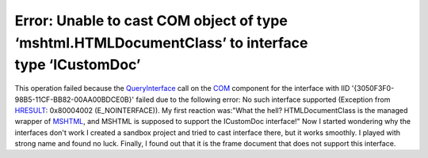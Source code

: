 Error: Unable to cast COM object of type ‘mshtml.HTMLDocumentClass’ to interface type ‘ICustomDoc’
==================================================================================================
.. post:: 23, Oct, 2006
   :tags: C#,Component Object Model,Trident (layout engine)
   :category: Microsoft
   :author: jiangshengvc
   :nocomments:

.. container:: bvMsg
   :name: msgcns!1BE894DEAF296E0A!533

   This operation failed because the
   `QueryInterface <http://en.wikipedia.org/wiki/IUnknown>`__ call on
   the `COM <http://en.wikipedia.org/wiki/Component_Object_Model>`__
   component for the interface with IID
   '{3050F3F0-98B5-11CF-BB82-00AA00BDCE0B}' failed due to the following
   error: No such interface supported (Exception from
   `HRESULT <http://en.wikipedia.org/wiki/HRESULT>`__: 0x80004002
   (E_NOINTERFACE)). My first reaction was:"What the hell?
   HTMLDocumentClass is the managed wrapper of
   `MSHTML <http://msdn.microsoft.com/en-us/library/aa741317.aspx>`__,
   and MSHTML is supposed to support the ICustomDoc interface!" Now I
   started wondering why the interfaces don't work I created a sandbox
   project and tried to cast interface there, but it works smoothly. I
   played with strong name and found no luck. Finally, I found out that
   it is the frame document that does not support this interface.
